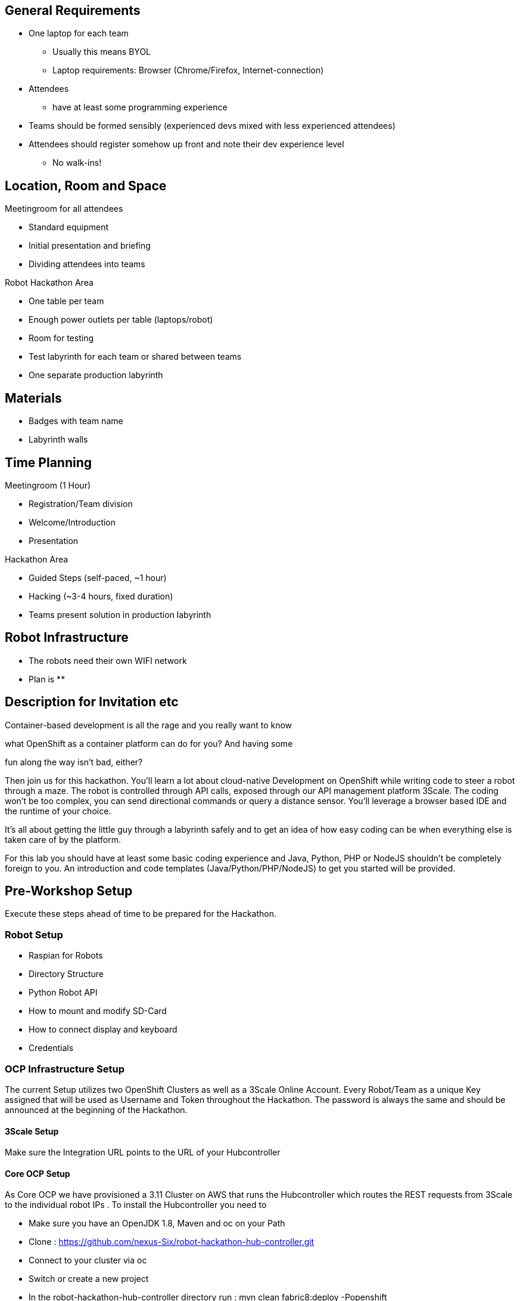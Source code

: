 == General Requirements

* One laptop for each team
  ** Usually this means BYOL
  ** Laptop requirements: Browser (Chrome/Firefox, Internet-connection) 
* Attendees 
  ** have at least some programming experience
* Teams should be formed sensibly (experienced devs mixed with less experienced attendees)
* Attendees should register somehow up front and note their dev experience level
  ** No walk-ins!

== Location, Room and Space



Meetingroom for all attendees

* Standard equipment
* Initial presentation and briefing 
* Dividing attendees into teams 



Robot Hackathon Area

* One table per team
* Enough power outlets per table (laptops/robot)
* Room for testing
* Test labyrinth for each team or shared between teams
* One separate production labyrinth



== Materials

* Badges with team name
* Labyrinth walls



== Time Planning



Meetingroom (1 Hour)

* Registration/Team division
* Welcome/Introduction
* Presentation



Hackathon Area

* Guided Steps (self-paced, ~1 hour)
* Hacking (~3-4 hours, fixed duration)
* Teams present solution in production labyrinth



== Robot Infrastructure

* The robots need their own WIFI network
* Plan is
  ** 

== Description for Invitation etc



Container-based development is all the rage and you really want to know

what OpenShift as a container platform can do for you? And having some

fun along the way isn't bad, either?



Then join us for this hackathon. You'll learn a lot about cloud-native Development on OpenShift  while writing code to steer a robot through a maze. The robot is controlled through API calls, exposed through our API management platform 3Scale. The coding won't be too complex, you can send directional commands or query a distance sensor. You'll leverage a browser based IDE and the runtime of your choice.



It's all about getting the little guy through a labyrinth safely and to get an idea of how easy coding can be when everything else is taken care of by the platform.



For this lab you should have at least some basic coding experience and Java, Python, PHP or NodeJS shouldn't be completely foreign to you. An introduction and code templates (Java/Python/PHP/NodeJS) to get you started will be provided.



== Pre-Workshop Setup

Execute these steps ahead of time to be prepared for the Hackathon.

=== Robot Setup

* Raspian for Robots
* Directory Structure
* Python Robot API
* How to mount and modify SD-Card
* How to connect display and keyboard
* Credentials



=== OCP Infrastructure Setup

The current Setup utilizes two OpenShift Clusters as well as a 3Scale Online Account. Every Robot/Team as a unique Key assigned that will be used as Username and Token throughout the Hackathon.  The password is always the same and should be announced at the beginning of the Hackathon.



==== 3Scale Setup

Make sure the Integration URL points to the URL of your Hubcontroller   

==== Core OCP Setup

As Core OCP we have provisioned a 3.11 Cluster on AWS that runs the Hubcontroller which routes the REST requests from 3Scale to the individual robot IPs . To install the Hubcontroller you need to

* Make sure you have an OpenJDK 1.8, Maven and oc on your Path
* Clone : https://github.com/nexus-Six/robot-hackathon-hub-controller.git[https://github.com/nexus-Six/robot-hackathon-hub-controller.git]
* Connect to your cluster via oc
* Switch or create a new project 
* In the robot-hackathon-hub-controller directory run : mvn clean fabric8:deploy -Popenshift
* Wait and verify that the application has started in the console
* The mapping between Robot key and IP is done via a JSON-Array in the ConfigMap robot-mapping-configmap (You need to redeploy the application after any change)

 

==== Workshop OCP Setup

As Workshop OCP cluster we have provisioned RHPDS OCP Workshop and used the Cloud Native Workshop deployer to provision Codeready Workspaces and Gogs.

After provisioning you need to setup the matching Useraccounts to your Robot Keys in

* OCP
* Coderready Workspaces
* Gogs



== On-Site Setup

Setup using Netgear router with DD-WRT for on-site network.

* Router Setup
  ** Assemble
  ** Switch-on router
  ** Connect ethernet cable from router (Port 1) to laptop. Make sure laptop is set to DHCP. You should get an IP like "192.168.151.x"
  ** Access “192.168.151.1” in a browser
    *** As soon as you click on an item you will need to login as *admin* / *r3dh4t1!*
  ** The route has two physical WIFI interfaces 2.4 and 5 GHz. Each interface can have one or more virtual WIFI interfaces. You need to adapt the setup to the WIFI you are going to use as “upstream” (ie conference/room WIFI). The robots are connecting automatically to a WIFI *robotzhackathon42*
  ** Example 1 (5GHz Upstream Wifi): 
    *** The room WIFI (“upstream”) runs on 5 GHz. Configure the 5 GHz interface as repeater mode. 
      **** Go to *Status* > *Wireless > Interface wl0 > Site Survey*
      **** Select the Upstream Wifi and click *Join*
    *** Set the credentials in *Wireless->Wireless Security* and choose the right interface. In our case *wl1* (5 GHz)
      **** *Keep WPA2-PSK* and *AES*
      **** Click *Apply Settings*
    *** Go back to *Wireless Settings* and configure the *wl0* (2.4 GHz) in *AP* mode using the SSID *robotzhackathon42*
      **** Click *Apply Settings*
    *** Set the credentials for this interface in the *Wireless Security* to *keines32.*
      **** Click *Apply Settings*
  ** Example 2 (2.4GHz Upstream Wifi):
    *** If the room WIFI is only 2.4 GHz (and the robots need 2.4, too) you have to use a virtual interface.
    *** Use the same process like above, but configure only the 2.4 GHz interface:
      **** Configure the physical interface a repeater
      **** Add a virtual interface and configure with SSID *robotzhackathon42*
      **** *Apply Settings*
      **** Add credentials (keines32.) in *Wireless Security*
  ** *General Hint :* You may need to wait a few seconds for settings to apply and wifis to connect!



     



== Hackathon Execution

* Provide a robot with adapter and batteries, as well as some cardboard boxes for each team
* Gather the attendees and give the OCP/Hackathon Intro
* Explain the timetable and feature Freeze
* Divide the Teams so there is one person with dev experience in each team
* Show the link to the Hackathon Lab Guide
* Support the attendees during their hacking
* At feature freeze, gather all the card board boxes and prepare the final labyrinth in a free space
* Let each team run their robot through the maze    

== Appendix

Wireless Network Mode



Available Settings (2.4 GHz): Disabled, Mixed, B-Only, G-Only, BG-Mixed, NG-Mixed, N-Only (2.4 GHz)



Available Settings (5 GHz): Disabled, Mixed, A-Only, NA-Mixed, AC/N-Mixed, N-Only (5 GHz), AC-Only



Available Settings (60 GHz): Disabled, Mixed, AD-Only



Default Setting: Mixed



*Recommended Setting* : Mixed or NG-Mixed (2.4 GHz), Mixed or AC/N-Mixed (5 GHz), AD-Only (60 GHz)



Controls which 802.11 signals are being broadcast by the radio. Depending on the selected network mode your wireless channel list and maximum TX power can vary. NG-Mixed for 2.4 GHz & Mixed or AC/N-Mixed is the recommended setting for most people as your clients' NICs are able to use either (V)HT20, (V)HT40, & VHT80 "properly" with this setting. If you have any issues or do not use 802.11b clients, switch to NG-Mixed. N-Only is broken on many units for some time (both bands) & still is, try to avoid using as there is minimal performance change from NG-Mixed -> N-Only if all you use is 802.11n clients for either of them. For 802.11a/n 5 GHz radios, Mixed & NA-Mixed are the same.



If you would like to disable wireless access, choose Disable.



Note : when changing wireless mode, some advanced parameters are susceptible to be modified ("Afterburner", "Basic Rate" or "Frame Burst").



From: https://wiki.dd-wrt.com/wiki/index.php/Basic_Wireless_Settings#Wireless_Mode